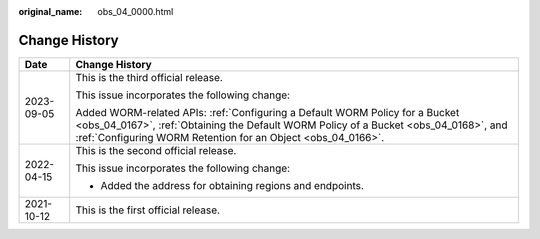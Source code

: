 :original_name: obs_04_0000.html

.. _obs_04_0000:

Change History
==============

+-----------------------------------+--------------------------------------------------------------------------------------------------------------------------------------------------------------------------------------------------------------------------------------+
| Date                              | Change History                                                                                                                                                                                                                       |
+===================================+======================================================================================================================================================================================================================================+
| 2023-09-05                        | This is the third official release.                                                                                                                                                                                                  |
|                                   |                                                                                                                                                                                                                                      |
|                                   | This issue incorporates the following change:                                                                                                                                                                                        |
|                                   |                                                                                                                                                                                                                                      |
|                                   | Added WORM-related APIs: :ref:`Configuring a Default WORM Policy for a Bucket <obs_04_0167>`, :ref:`Obtaining the Default WORM Policy of a Bucket <obs_04_0168>`, and :ref:`Configuring WORM Retention for an Object <obs_04_0166>`. |
+-----------------------------------+--------------------------------------------------------------------------------------------------------------------------------------------------------------------------------------------------------------------------------------+
| 2022-04-15                        | This is the second official release.                                                                                                                                                                                                 |
|                                   |                                                                                                                                                                                                                                      |
|                                   | This issue incorporates the following change:                                                                                                                                                                                        |
|                                   |                                                                                                                                                                                                                                      |
|                                   | -  Added the address for obtaining regions and endpoints.                                                                                                                                                                            |
+-----------------------------------+--------------------------------------------------------------------------------------------------------------------------------------------------------------------------------------------------------------------------------------+
| 2021-10-12                        | This is the first official release.                                                                                                                                                                                                  |
+-----------------------------------+--------------------------------------------------------------------------------------------------------------------------------------------------------------------------------------------------------------------------------------+
